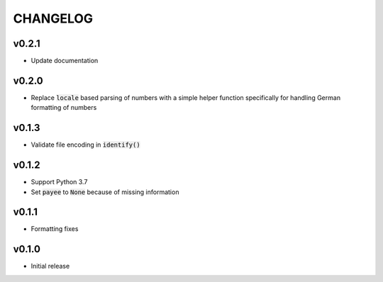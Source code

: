 CHANGELOG
=========

v0.2.1
------
- Update documentation

v0.2.0
------
- Replace :code:`locale` based parsing of numbers with a simple helper function
  specifically for handling German formatting of numbers

v0.1.3
------

- Validate file encoding in :code:`identify()`

v0.1.2
------

- Support Python 3.7
- Set :code:`payee` to :code:`None` because of missing information

v0.1.1
------

- Formatting fixes

v0.1.0
------

- Initial release

